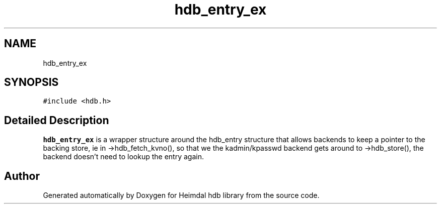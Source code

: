 .TH "hdb_entry_ex" 3 "Tue Nov 15 2022" "Version 7.8.0" "Heimdal hdb library" \" -*- nroff -*-
.ad l
.nh
.SH NAME
hdb_entry_ex
.SH SYNOPSIS
.br
.PP
.PP
\fC#include <hdb\&.h>\fP
.SH "Detailed Description"
.PP 
\fBhdb_entry_ex\fP is a wrapper structure around the hdb_entry structure that allows backends to keep a pointer to the backing store, ie in ->hdb_fetch_kvno(), so that we the kadmin/kpasswd backend gets around to ->hdb_store(), the backend doesn't need to lookup the entry again\&. 

.SH "Author"
.PP 
Generated automatically by Doxygen for Heimdal hdb library from the source code\&.
